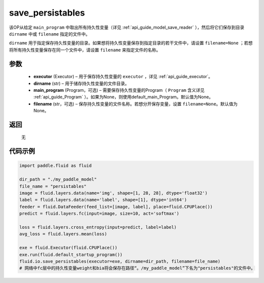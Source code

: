 .. _cn_api_fluid_io_save_persistables:

save_persistables
-------------------------------


.. py:function:: paddle.fluid.io.save_persistables(executor, dirname, main_program=None, filename=None)




该OP从给定 ``main_program`` 中取出所有持久性变量（详见 :ref:`api_guide_model_save_reader` ），然后将它们保存到目录 ``dirname`` 中或 ``filename`` 指定的文件中。

``dirname`` 用于指定保存持久性变量的目录。如果想将持久性变量保存到指定目录的若干文件中，请设置 ``filename=None`` ；若想将所有持久性变量保存在同一个文件中，请设置 ``filename`` 来指定文件的名称。

参数
::::::::::::

 - **executor**  (Executor) – 用于保存持久性变量的 ``executor`` ，详见 :ref:`api_guide_executor`。
 - **dirname**  (str) – 用于储存持久性变量的文件目录。
 - **main_program**  (Program，可选) – 需要保存持久性变量的Program（ ``Program`` 含义详见 :ref:`api_guide_Program` ）。如果为None，则使用default_main_Program。默认值为None。
 - **filename**  (str，可选) – 保存持久性变量的文件名称。若想分开保存变量，设置 ``filename=None``。默认值为None。
 
返回
::::::::::::
 无
  
代码示例
::::::::::::

.. code-block:: python
    
    import paddle.fluid as fluid

    dir_path = "./my_paddle_model"
    file_name = "persistables"
    image = fluid.layers.data(name='img', shape=[1, 28, 28], dtype='float32')
    label = fluid.layers.data(name='label', shape=[1], dtype='int64')
    feeder = fluid.DataFeeder(feed_list=[image, label], place=fluid.CPUPlace())
    predict = fluid.layers.fc(input=image, size=10, act='softmax')

    loss = fluid.layers.cross_entropy(input=predict, label=label)
    avg_loss = fluid.layers.mean(loss)

    exe = fluid.Executor(fluid.CPUPlace())
    exe.run(fluid.default_startup_program())
    fluid.io.save_persistables(executor=exe, dirname=dir_path, filename=file_name)
    # 网络中fc层中的持久性变量weight和bia将会保存在路径“。/my_paddle_model”下名为"persistables"的文件中。
    






